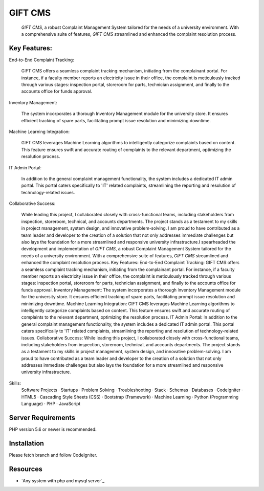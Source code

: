###################
GIFT CMS
###################

    `GIFT CMS`, a robust Complaint Management System tailored for the needs of a university environment. With a comprehensive suite of features, `GIFT CMS` streamlined and enhanced the complaint resolution process.
*************
Key Features:
*************

End-to-End Complaint Tracking:

  GIFT CMS offers a seamless complaint tracking mechanism, initiating from the complainant portal. For instance, if a faculty member reports an electricity issue in their office, the complaint is meticulously tracked through various stages: inspection portal, storeroom for parts, technician assignment, and finally to the accounts office for funds approval.

Inventory Management:

     The system incorporates a thorough Inventory Management module for the university store. It ensures efficient tracking of spare parts, facilitating prompt issue resolution and minimizing downtime.

Machine Learning Integration:

     GIFT CMS leverages Machine Learning algorithms to intelligently categorize complaints based on content. This feature ensures swift and accurate routing of complaints to the relevant department, optimizing the resolution process.

IT Admin Portal:

     In addition to the general complaint management functionality, the system includes a dedicated IT admin portal. This portal caters specifically to 'IT' related complaints, streamlining the reporting and resolution of technology-related issues.

Collaborative Success:

     While leading this project, I collaborated closely with cross-functional teams, including stakeholders from inspection, storeroom, technical, and accounts departments. The project stands as a testament to my skills in project management, system design, and innovative problem-solving. I am proud to have contributed as a team leader and developer to the creation of a solution that not only addresses immediate challenges but also lays the foundation for a more streamlined and responsive university infrastructure.I spearheaded the development and implementation of `GIFT CMS`, a robust Complaint Management System tailored for the needs of a university environment. With a comprehensive suite of features, `GIFT CMS` streamlined and enhanced the complaint resolution process. Key Features: End-to-End Complaint Tracking: GIFT CMS offers a seamless complaint tracking mechanism, initiating from the complainant portal. For instance, if a faculty member reports an electricity issue in their office, the complaint is meticulously tracked through various stages: inspection portal, storeroom for parts, technician assignment, and finally to the accounts office for funds approval. Inventory Management: The system incorporates a thorough Inventory Management module for the university store. It ensures efficient tracking of spare parts, facilitating prompt issue resolution and minimizing downtime. Machine Learning Integration: GIFT CMS leverages Machine Learning algorithms to intelligently categorize complaints based on content. This feature ensures swift and accurate routing of complaints to the relevant department, optimizing the resolution process. IT Admin Portal: In addition to the general complaint management functionality, the system includes a dedicated IT admin portal. This portal caters specifically to 'IT' related complaints, streamlining the reporting and resolution of technology-related issues. Collaborative Success: While leading this project, I collaborated closely with cross-functional teams, including stakeholders from inspection, storeroom, technical, and accounts departments. The project stands as a testament to my skills in project management, system design, and innovative problem-solving. I am proud to have contributed as a team leader and developer to the creation of a solution that not only addresses immediate challenges but also lays the foundation for a more streamlined and responsive university infrastructure.

Skills: 
	Software Projects · Startups · Problem Solving · Troubleshooting · Stack · Schemas · Databases · CodeIgniter · HTML5 · Cascading Style Sheets (CSS) · Bootstrap (Framework) · Machine Learning · Python (Programming Language) · PHP · JavaScript

*******************
Server Requirements
*******************

PHP version 5.6 or newer is recommended.

************
Installation
************

Please fetch branch and follow CodeIgniter.

*********
Resources
*********

-  `Any system with php and mysql server`_
